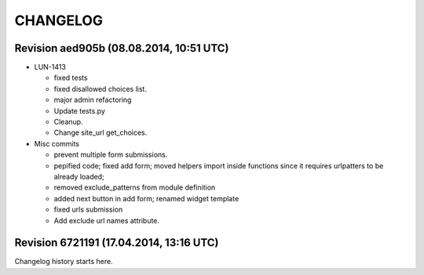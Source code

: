 CHANGELOG
=========

Revision aed905b (08.08.2014, 10:51 UTC)
----------------------------------------

* LUN-1413

  * fixed tests
  * fixed disallowed choices list.
  * major admin refactoring
  * Update tests.py
  * Cleanup.
  * Change site_url get_choices.

* Misc commits

  * prevent multiple form submissions.
  * pepified code; fixed add form; moved helpers import inside functions since it requires urlpatters to be already loaded;
  * removed exclude_patterns from module definition
  * added next button in add form; renamed widget template
  * fixed urls submission
  * Add exclude url names attribute.

Revision 6721191 (17.04.2014, 13:16 UTC)
----------------------------------------

Changelog history starts here.
